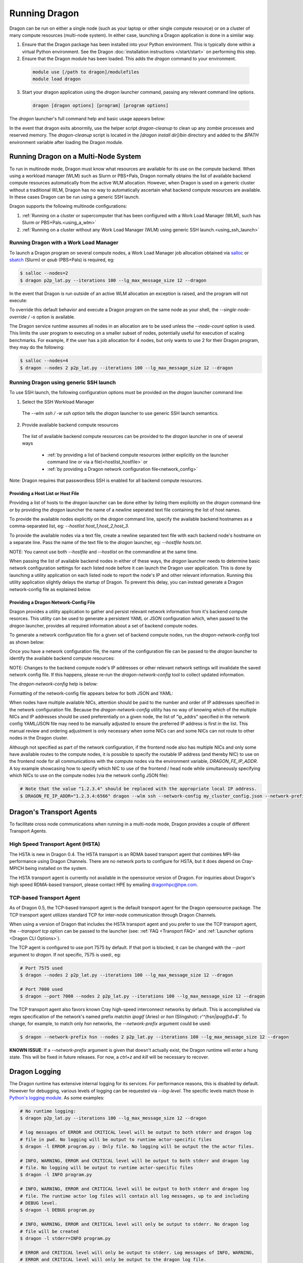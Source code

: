 .. _running:

Running Dragon
++++++++++++++

Dragon can be run on either a single node (such as your laptop or other single compute resource) or on a
cluster of many compute resources (multi-node system). In either case, launching a Dragon application is
done in a similar way.

1. Ensure that the Dragon package has been installed into your Python environment. This is typically done
   within a virtual Python environment. See the Dragon :doc:`installation instructions </start/start>` on
   performing this step.

2. Ensure that the Dragon module has been loaded. This adds the `dragon` command to your environment.

  .. code-block:: console

      module use [/path to dragon]/modulefiles
      module load dragon

3. Start your dragon application using the `dragon` launcher command, passing any relevant command line
   options.

  .. code-block:: console

      dragon [dragon options] [program] [program options]

The `dragon` launcher's full command help and basic usage appears below:

.. _Dragon CLI Options:

.. autodocstringonly:: dragon.launcher.launch_selector.main

In the event that dragon exits abnormlly, use the helper script `dragon-cleanup` to clean up any
zombie processes and reserved memory. The `dragon-cleanup` script is located in the
`[dragon install dir]/bin` directory and added to the `$PATH` environment variable after
loading the Dragon module.

Running Dragon on a Multi-Node System
=====================================

To run in multinode mode, Dragon must know what resources are available for its use on the
compute backend. When using a workload manager (WLM) such as Slurm or PBS+Pals, Dragon normally
obtains the list of available backend compute resources automatically from the active WLM
allocation. However, when Dragon is used on a generic cluster without a traditional WLM,
Dragon has no way to automatically ascertain what backend compute resources are available.
In these cases Dragon can be run using a generic SSH launch.

Dragon supports the following multinode configurations:

1. :ref:`Running on a cluster or supercomputer that has been configured with a Work Load Manager (WLM), such has Slurm or PBS+Pals.<using_a_wlm>`
2. :ref:`Running on a cluster without any Work Load Manager (WLM) using generic SSH launch.<using_ssh_launch>`

.. _using_a_wlm:

Running Dragon with a Work Load Manager
---------------------------------------
To launch a Dragon program on several compute nodes, a Work Load Manager job allocation
obtained via `salloc`_ or `sbatch`_ (Slurm) or `qsub` (PBS+Pals) is required, eg:

.. code-block:: bash

    $ salloc --nodes=2
    $ dragon p2p_lat.py --iterations 100 --lg_max_message_size 12 --dragon

In the event that Dragon is run outside of an active WLM allocation an exception is
raised, and the program will not execute:

.. code-block:: bash
    :caption: Dragon exception when no WLM allocation exists:

    $ dragon p2p_lat.py --iterations 100 --lg_max_message_size 12 --dragon

    RuntimeError: Executing in a Slurm environment, but with no job allocation.
    Resubmit as part of an 'salloc' or 'sbatch' execution

To override this default behavior and execute a Dragon program on the same node as your shell, the `--single-node-override / -s` option is available.

The Dragon service runtime assumes all nodes in an allocation are to be used unless the `--node-count` option is used.
This limits the user program to executing on a smaller subset of nodes, potentially useful for execution of scaling
benchmarks. For example, if the user has a job allocation for 4 nodes, but only wants to use 2 for their Dragon program,
they may do the following:

.. code-block:: bash

    $ salloc --nodes=4
    $ dragon --nodes 2 p2p_lat.py --iterations 100 --lg_max_message_size 12 --dragon

.. _using_ssh_launch:

Running Dragon using generic SSH launch
---------------------------------------

To use SSH launch, the following configuration options must be provided on the `dragon`
launcher command line:

1. Select the SSH Workload Manager
  The `--wlm ssh / -w ssh` option tells the `dragon` launcher to use generic SSH launch
  semantics.

2. Provide available backend compute resources
  The list of available backend compute resources can be provided to the `dragon` launcher in
  one of several ways

    * :ref:`by providing a list of backend compute resources (either explicitly on the launcher command line or via a file)<hostlist_hostfile>` or
    * :ref:`by providing a Dragon network configuration file<network_config>`

Note: Dragon requires that passwordless SSH is enabled for all backend compute resources.

.. _hostlist_hostfile:

Providing a Host List or Host File
^^^^^^^^^^^^^^^^^^^^^^^^^^^^^^^^^^

Providing a list of hosts to the `dragon` launcher can be done either by listing them explicitly
on the `dragon` command-line or by providing the `dragon` launcher the name of a newline
seperated text file containing the list of host names.

To provide the available nodes explicitly on the `dragon` command line, specify the available
backend hostnames as a comma-separated list, eg: `--hostlist host_1,host_2,host_3`.

.. code-block:: shell
  :name: host_list
  :caption: **Providing a list of hosts via the command line**

  (_env) root $ dragon -w ssh -t tcp --hostlist host_1,host_2,host_3 [PROG]

To provide the available nodes via a text file, create a newline separated text file with each
backend node's hostname on a separate line. Pass the name of the text file to the `dragon`
launcher, eg: `--hostfile hosts.txt`.

.. code-block:: shell
  :name: host_file
  :caption: **Providing a list of hosts via a text file**

  (_env) root $ cat hosts.txt
  host_1
  host_2
  host_3
  (_env) root $ dragon -w ssh -t tcp --hostfile hosts.txt [PROG]

NOTE: You cannot use both `--hostfile` and `--hostlist` on the commandline at the same time.

When passing the list of available backend nodes in either of these ways, the `dragon` launcher
needs to determine basic network configuration settings for each listed node before it can launch
the Dragon user application. This is done by launching a utility application on each listed node
to report the node's IP and other relevant information. Running this utility application slightly
delays the startup of Dragon. To prevent this delay, you can instead generate a Dragon
network-config file as explained below.

.. _network_config:

Providing a Dragon Network-Config File
^^^^^^^^^^^^^^^^^^^^^^^^^^^^^^^^^^^^^^

Dragon provides a utility application to gather and persist relevant network information
from it's backend compute resorces. This utility can be used to generate a persistent YAML
or JSON configuration which, when passed to the `dragon` launcher, provides all
required information about a set of backend compute nodes.

To generate a network configuration file for a given set of backend compute nodes, run the
`dragon-network-config` tool as shown below:

.. code-block:: shell
  :name: ex_run_network_config
  :caption: **Example of how to run the dragon-network-config tool**

  (_env) root $ dragon-network-config -w ssh --hostlist host1,host2,host3,host4 -j
  (_env) root $  ls ssh.json
  ssh.json

Once you have a network configuration file, the name of the configuration file can
be passed to the `dragon` launcher to identify the available backend compute resources:

.. code-block:: shell
  :name: host_list
  :caption: **Providing a list of hosts via the command line**

  (_env) root $ dragon -w ssh -t tcp --network-config ssh.json [PROG]

NOTE: Changes to the backend compute node's IP addresses or other relevant network
settings will invalidate the saved network config file. If this happens, please
re-run the `dragon-network-config` tool to collect updated information.

The `dragon-network-config` help is below:

.. autodocstringonly:: dragon.launcher.network_config.main

Formatting of the network-config file appears below for both JSON and YAML:

.. code-block:: YAML
  :name: yaml_network_config
  :linenos:
  :caption: **Example of YAML formatted network configuration file**

  '0':
    h_uid: null
    host_id: 18446744071562724608
    ip_addrs:
    - 10.128.0.5:6565
    is_primary: true
    name: nid00004
    num_cpus: 0
    physical_mem: 0
    shep_cd: ''
    state: 4
  '1':
    h_uid: null
    host_id: 18446744071562724864
    ip_addrs:
    - 10.128.0.6:6565
    is_primary: false
    name: nid00005
    num_cpus: 0
    physical_mem: 0
    shep_cd: ''
    state: 4

.. code-block:: JSON
  :name: json_network_config
  :linenos:
  :caption: **Example of JSON formatted network configuration file**

  {
    "0": {
          "state": 4,
          "h_uid": null,
          "name": "nid00004",
          "is_primary": true,
          "ip_addrs": [
              "10.128.0.5:6565"
          ],
          "host_id": 18446744071562724608,
          "num_cpus": 0,
          "physical_mem": 0,
          "shep_cd": ""
      },
      "1": {
          "state": 4,
          "h_uid": null,
          "name": "nid00005",
          "is_primary": false,
          "ip_addrs": [
              "10.128.0.6:6565"
          ],
          "host_id": 18446744071562724864,
          "num_cpus": 0,
          "physical_mem": 0,
          "shep_cd": ""
      }
  }

When nodes have multiple available NICs, attention should be paid to the number and order of
IP addresses specified in the network configuration file.  Because the `dragon-network-config`
utility has no way of knowing which of the multiple NICs and IP addresses should be used
preferentially on a given node, the list of "ip_addrs" specified in the network config
YAML/JSON file may need to be manually adjusted to ensure the preferred IP address is first
in the list. This manual review and ordering adjustment is only necessary when some NICs can
and some NICs can not route to other nodes in the Dragon cluster.

Although not specified as part of the network configuration, if the frontend node also has
multiple NICs and only some have available routes to the compute nodes, it is possible to
specify the routable IP address (and thereby NIC) to use on the frontend node for all
communications with the compute nodes via the environment variable, `DRAGON_FE_IP_ADDR`.
A toy example showcasing how to specify which NIC to use of the frontend / head node
while simultaneously specifying which NICs to use on the compute nodes (via the network
config JSON file):

.. code-block:: bash

    # Note that the value "1.2.3.4" should be replaced with the appropriate local IP address.
    $ DRAGON_FE_IP_ADDR="1.2.3.4:6566" dragon --wlm ssh --network-config my_cluster_config.json --network-prefix '' my_user_code.py

.. _transport_agents:

Dragon's Transport Agents
=========================

To facilitate cross node communications when running in a multi-node mode, Dragon provides a couple of
different Transport Agents.

.. _hsta_transport_agent:

High Speed Transport Agent (HSTA)
---------------------------------

The HSTA is new in Dragon 0.4. The HSTA transport is an RDMA based transport agent that
combines MPI-like performance using Dragon Channels. There are no network ports to configure
for HSTA, but it does depend on Cray-MPICH being installed on the system.

The HSTA transport agent is currently not available in the opensource version of Dragon. For
inquiries about Dragon's high speed RDMA-based transport, please contact HPE by emailing
dragonhpc@hpe.com.

.. _tcp_transport_agent:

TCP-based Transport Agent
-------------------------

As of Dragon 0.5, the TCP-based transport agent is the default transport agent
for the Dragon opensource package. The TCP transport agent utilizes standard TCP
for inter-node communication through Dragon Channels.

When using a version of Dragon that includes the HSTA transport agent and you prefer to
use the TCP transport agent, the `--transport tcp` option can be passed to the launcher (see:
:ref:`FAQ <Transport FAQ>` and :ref:`Launcher options <Dragon CLI Options>`).

The TCP agent is configured to use port 7575 by default. If that port is blocked,
it can be changed with the `--port` argument to `dragon`. If not specific,
7575 is used:, eg:

.. code-block:: bash

    # Port 7575 used
    $ dragon --nodes 2 p2p_lat.py --iterations 100 --lg_max_message_size 12 --dragon

    # Port 7000 used
    $ dragon --port 7000 --nodes 2 p2p_lat.py --iterations 100 --lg_max_message_size 12 --dragon

The TCP transport agent also favors known Cray high-speed interconnect networks by default. This is accomplished via
regex specification of the network's named prefix matchin `ipogif` (Aries) or `hsn` (Slingshot): `r'^(hsn|ipogif)\d+$'`.
To change, for example, to match only `hsn` networks, the `--network-prefix` argument could be used:

.. code-block:: bash

    $ dragon --network-prefix hsn --nodes 2 p2p_lat.py --iterations 100 --lg_max_message_size 12 --dragon


**KNOWN ISSUE**: If a `--network-prefix` argument is given that doesn't actually exist, the Dragon runtime will enter
a hung state. This will be fixed in future releases. For now, a `ctrl+z` and `kill` will be necessary to recover.

Dragon Logging
==============
The Dragon runtime has extensive internal logging for its services. For performance reasons, this is disabled by
default. However for debugging, various levels of logging can be requested via `--log-level`. The specific levels match
those in `Python's logging module`_. As some examples:

.. code-block:: bash

    # No runtime logging:
    $ dragon p2p_lat.py --iterations 100 --lg_max_message_size 12 --dragon

    # log messages of ERROR and CRITICAL level will be output to both stderr and dragon log
    # file in pwd. No logging will be output to runtime actor-specific files
    $ dragon -l ERROR program.py : Only file. No logging will be output the the actor files.

    # INFO, WARNING, ERROR and CRITICAL level will be output to both stderr and dragon log
    # file. No logging will be output to runtime actor-specific files
    $ dragon -l INFO program.py

    # INFO, WARNING, ERROR and CRITICAL level will be output to both stderr and dragon log
    # file. The runtime actor log files will contain all log messages, up to and including
    # DEBUG level.
    $ dragon -l DEBUG program.py

    # INFO, WARNING, ERROR and CRITICAL level will only be output to stderr. No dragon log
    # file will be created
    $ dragon -l stderr=INFO program.py

    # ERROR and CRITICAL level will only be output to stderr. Log messages of INFO, WARNING,
    # ERROR and CRITICAL level will only be output to the dragon log file.
    $ dragon -l stderr=ERROR -l dragon_file=INFO program.py

.. External links

.. _srun: https://slurm.schedmd.com/srun.html
.. _salloc: https://slurm.schedmd.com/salloc.html
.. _sbatch: https://slurm.schedmd.com/sbatch.html
.. _Python's logging module: https://docs.python.org/3/library/logging.html#levels